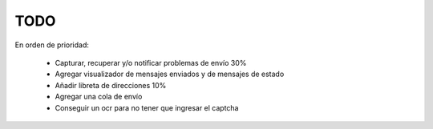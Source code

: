 TODO
====

En orden de prioridad:

  * Capturar, recuperar y/o notificar problemas de envío 30%
  * Agregar visualizador de mensajes enviados y de mensajes de estado
  * Añadir libreta de direcciones 10%
  * Agregar una cola de envío
  * Conseguir un ocr para no tener que ingresar el captcha

